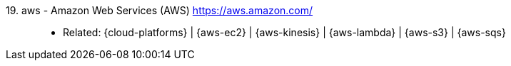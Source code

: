 [#aws]#19. aws - Amazon Web Services (AWS)# https://aws.amazon.com/::
* Related: {cloud-platforms} | {aws-ec2} | {aws-kinesis} |
  {aws-lambda} | {aws-s3} | {aws-sqs}
